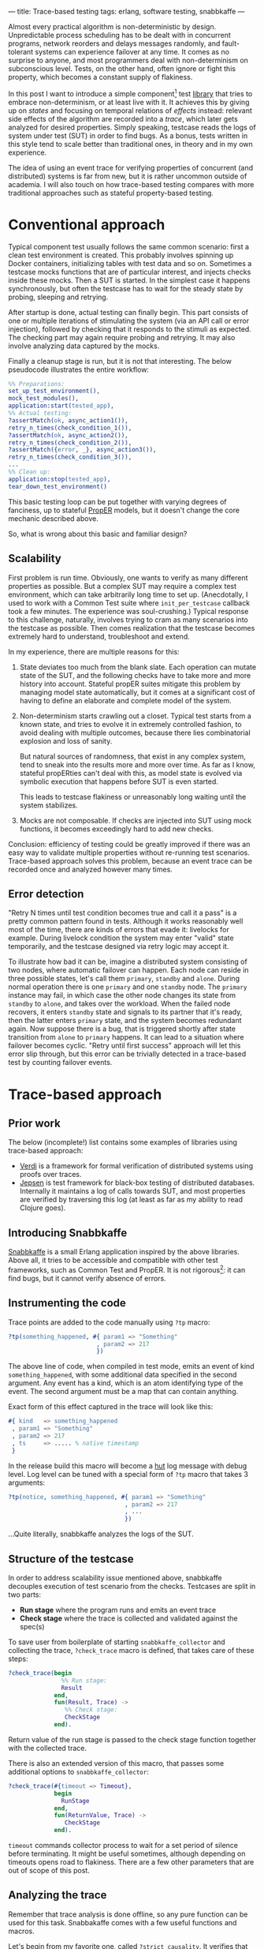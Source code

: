 ---
title: Trace-based testing
tags: erlang, software testing, snabbkaffe
---

Almost every practical algorithm is non-deterministic by
design. Unpredictable process scheduling has to be dealt with in
concurrent programs, network reorders and delays messages randomly,
and fault-tolerant systems can experience failover at any time. It
comes as no surprise to anyone, and most programmers deal with
non-determinism on subconscious level. Tests, on the other hand, often
ignore or fight this property, which becomes a constant supply of
flakiness.

In this post I want to introduce a simple component[fn:1] test [[https://github.com/klarna/snabbkaffe][library]]
that tries to embrace non-determinism, or at least live with it. It
achieves this by giving up on /states/ and focusing on temporal
relations of /effects/ instead: relevant side effects of the algorithm
are recorded into a /trace/, which later gets analyzed for desired
properties. Simply speaking, testcase reads the logs of system under
test (SUT) in order to find bugs. As a bonus, tests written in this
style tend to scale better than traditional ones, in theory and in my
own experience.

The idea of using an event trace for verifying properties of
concurrent (and distributed) systems is far from new, but it is rather
uncommon outside of academia. I will also touch on how trace-based
testing compares with more traditional approaches such as stateful
property-based testing.

* Conventional approach

Typical component test usually follows the same common scenario: first
a clean test environment is created. This probably involves spinning
up Docker containers, initializing tables with test data and so
on. Sometimes a testcase mocks functions that are of particular
interest, and injects checks inside these mocks. Then a SUT is
started. In the simplest case it happens synchronously, but often the
testcase has to wait for the steady state by probing, sleeping and
retrying.

After startup is done, actual testing can finally begin. This part
consists of one or multiple iterations of stimulating the system (via
an API call or error injection), followed by checking that it responds
to the stimuli as expected. The checking part may again require
probing and retrying. It may also involve analyzing data captured by
the mocks.

Finally a cleanup stage is run, but it is not that interesting. The
below pseudocode illustrates the entire workflow:

#+BEGIN_SRC erlang
%% Preparations:
set_up_test_environment(),
mock_test_modules(),
application:start(tested_app),
%% Actual testing:
?assertMatch(ok, async_action1()),
retry_n_times(check_condition_1()),
?assertMatch(ok, async_action2()),
retry_n_times(check_condition_2()),
?assertMatch({error, _}, async_action3()),
retry_n_times(check_condition_3()),
...
%% Clean up:
application:stop(tested_app),
tear_down_test_environment()
#+END_SRC

This basic testing loop can be put together with varying degrees of
fanciness, up to stateful [[https://proper-testing.github.io/][PropER]] models, but it doesn't change the
core mechanic described above.

So, what is wrong about this basic and familiar design?

** Scalability

First problem is run time. Obviously, one wants to verify as many
different properties as possible. But a complex SUT may require a
complex test environment, which can take arbitrarily long time to set
up. (Anecdotally, I used to work with a Common Test suite where
=init_per_testcase= callback took a few minutes. The experience was
soul-crushing.) Typical response to this challenge, naturally,
involves trying to cram as many scenarios into the testcase as
possible. Then comes realization that the testcase becomes extremely
hard to understand, troubleshoot and extend.

In my experience, there are multiple reasons for this:

1) State deviates too much from the blank slate. Each operation can
   mutate state of the SUT, and the following checks have to take more
   and more history into account. Stateful propER suites mitigate this
   problem by managing model state automatically, but it comes at a
   significant cost of having to define an elaborate and complete
   model of the system.
1) Non-determinism starts crawling out a closet. Typical test starts
   from a known state, and tries to evolve it in extremely controlled
   fashion, to avoid dealing with multiple outcomes, because there
   lies combinatorial explosion and loss of sanity.

   But natural sources of randomness, that exist in any complex
   system, tend to sneak into the results more and more over time. As
   far as I know, stateful propERties can't deal with this, as model
   state is evolved via symbolic execution that happens before SUT is
   even started.

   This leads to testcase flakiness or unreasonably long waiting until
   the system stabilizes.
1) Mocks are not composable. If checks are injected into SUT using
   mock functions, it becomes exceedingly hard to add new checks.

Conclusion: efficiency of testing could be greatly improved if there
was an easy way to validate multiple properties without re-running
test scenarios. Trace-based approach solves this problem, because an
event trace can be recorded once and analyzed however many times.

** Error detection

"Retry N times until test condition becomes true and call it a pass"
is a pretty common pattern found in tests. Although it works
reasonably well most of the time, there are kinds of errors that evade
it: livelocks for example. During livelock condition the system may
enter "valid" state temporarily, and the testcase designed via retry
logic may accept it.

To illustrate how bad it can be, imagine a distributed system
consisting of two nodes, where automatic failover can happen. Each
node can reside in three possible states, let's call them =primary=,
=standby= and =alone=. During normal operation there is one =primary=
and one =standby= node. The =primary= instance may fail, in which case
the other node changes its state from =standby= to =alone=, and takes
over the workload. When the failed node recovers, it enters =standby=
state and signals to its partner that it's ready, then the latter
enters =primary= state, and the system becomes redundant again. Now
suppose there is a bug, that is triggered shortly after state
transition from =alone= to =primary= happens. It can lead to a
situation where failover becomes cyclic. "Retry until first success"
approach will let this error slip through, but this error can be
trivially detected in a trace-based test by counting failover events.

* Trace-based approach

** Prior work

The below (incomplete!) list contains some examples of libraries using
trace-based approach:

 - [[https://github.com/uwplse/verdi][Verdi]] is a framework for formal verification of distributed systems
   using proofs over traces.
 - [[https://github.com/jepsen-io/jepsen][Jepsen]] is test framework for black-box testing of distributed
   databases. Internally it maintains a log of calls towards SUT, and
   most properties are verified by traversing this log (at least as
   far as my ability to read Clojure goes).

** Introducing Snabbkaffe

[[https://github.com/klarna/snabbkaffe][Snabbkaffe]] is a small Erlang application inspired by the above
libraries. Above all, it tries to be accessible and compatible with
other test frameworks, such as Common Test and PropER. It is not
rigorous[fn:conq]: it can find bugs, but it cannot verify absence of
errors.

** Instrumenting the code

Trace points are added to the code manually using =?tp= macro:

#+BEGIN_SRC erlang
?tp(something_happened, #{ param1 => "Something"
                         , param2 => 217
                         })
#+END_SRC

The above line of code, when compiled in test mode, emits an event of
kind =something_happened=, with some additional data specified in the
second argument. Any event has a kind, which is an atom identifying
type of the event. The second argument must be a map that can contain
anything.

Exact form of this effect captured in the trace will look like this:

#+BEGIN_SRC erlang
#{ kind   => something_happened
 , param1 => "Something"
 , param2 => 217
 , ts     => ..... % native timestamp
 }
#+END_SRC

In the release build this macro will become a [[https://github.com/tolbrino/hut][hut]] log message with
debug level. Log level can be tuned with a special form of =?tp= macro
that takes 3 arguments:

#+BEGIN_SRC erlang
?tp(notice, something_happened, #{ param1 => "Something"
                                 , param2 => 217
                                 , ...
                                 })
#+END_SRC

...Quite literally, snabbkaffe analyzes the logs of the SUT.

** Structure of the testcase

In order to address scalability issue mentioned above, snabbkaffe
decouples execution of test scenario from the checks. Testcases are
split in two parts:

 - *Run stage* where the program runs and emits an event trace
 - *Check stage* where the trace is collected and validated against
   the spec(s)

To save user from boilerplate of starting =snabbkaffe_collector= and
collecting the trace, =?check_trace= macro is defined, that takes care
of these steps:

#+BEGIN_SRC erlang
?check_trace(begin
               %% Run stage:
               Result
             end,
             fun(Result, Trace) ->
                %% Check stage:
                CheckStage
             end).
#+END_SRC

Return value of the run stage is passed to the check stage function
together with the collected trace.

There is also an extended version of this macro, that passes some
additional options to =snabbkaffe_collector=:

#+BEGIN_SRC erlang
?check_trace(#{timeout => Timeout},
             begin
               RunStage
             end,
             fun(ReturnValue, Trace) ->
                CheckStage
             end).
#+END_SRC

=timeout= commands collector process to wait for a set period of
silence before terminating. It might be useful sometimes, although
depending on timeouts opens road to flakiness. There are a few other
parameters that are out of scope of this post.

** Analyzing the trace

Remember that trace analysis is done offline, so any pure function can
be used for this task. Snabbakaffe comes with a few useful functions
and macros.

Let's begin from my favorite one, called =?strict_causality=. It
verifies that any event matching pattern =Cause=, is followed by
exactly one event that matches pattern =Effect=. It can be used to
encode "something results in another thing" type of properties, here's
just a few examples:

 * Every external request entering the system eventually gets
   processed
 * Killing a node results in failover

Consider an example:

#+BEGIN_SRC erlang
?strict_causality( #{kind := request, req_id := _Ref} %% Cause
                 , #{kind := reply,   req_id := _Ref} %% Effect
                 , Trace
                 )
#+END_SRC

=Cause= expression binds variables used in =Effect= expression, so the
above code reads as "for each request with request id equal to =_Ref=
there should be a reply with the same id".

There is also a sister macro that allows =Cause= without =Effect= (but
not vice versa), called =?causality=. It works similarly, although it
is used less often. Both =?strict_causality= and =?causality= are
based on the same powerful macro called =?find_pairs=:

#+BEGIN_SRC erlang
?find_pairs(Strict, Cause, Effect [, Guard], Trace)
#+END_SRC

Where =Cause= and =Effect= are pattern match expressions, =Guard= is
an optional predicate that allows to refine cause/effect matching, and
=Strict= is a boolean defining whether or not effects without a cause
are allowed. This macro returns a list of pairs of complimentary
events and singletons, that can be further analyzed, for example using
=?pair_max_depth= macro, which returns maximal nesting level. This can
be used e.g. to verify semaphore-like systems.

A few helper macros for extracting relevant data from the trace
deserve mention too. =?of_kind([kind1, kind2, ...], Trace)=,
unsurprisingly, filters events with certain
kinds. =?projection([field1, field2, ...], Trace)= extracts fields
from events to make data more manageable.

=?projection_complete= and =?projection_is_subset= macros check if
values of a field form a superset or a subset of a known
set. =snabbkaffe:unique/1= function checks that there are no duplicate
events.

In general it is advised to factor complex properties into small
manageable functions, like in the below example (taken from a real
project and stripped of irrelevant details):

#+BEGIN_SRC erlang
my_testcase(Config) ->
  Values = ...,
  ?check_trace(
     %% Run stage:
     begin
        ...
     end,
     %% Check stage:
     fun(_Ret, Trace) ->
         check_all_messages_were_received_once(Trace, Values),
         check_handler_pids(Trace)
     end).

check_all_messages_were_received_once(Trace, ExpectedValues) ->
  Handled = ?of_kind(handle_message, Trace),
  %% Check that all messages were handled:
  ?projection_complete(value, Handled, ExpectedValues),
  %% ...and each message was handled only once:
  snabbkaffe:unique(Handled).

check_handler_pids(Trace) ->
  %% Check that all messages were handled by the same process:
  PidsOfWorkers = ?projection(worker, ?of_kind(handle_message, Trace)),
  ?assertMatch([_], lists:usort(PidsOfWorkers)).
#+END_SRC

** Waiting for events

Run stage often needs to wait for something to happen. This can be
needed, for example, when some part of the system is activated
asynchronously. Retry loop will still work, of course, but sometimes
it's more convenient to wait for a certain trace event. =?block_until=
macro can be used in this situation:

#+BEGIN_SRC erlang
?check_trace(
  %% Run stage:
  begin
    %% Some async oparation:
    spawn(fun() ->
            timer:sleep(100),
            ?tp(started, #{ ... }),
            ...
          end),
    Timeout = infinity,
    BackInTime = 100,
    ?block_until(#{kind := started}, Timeout, BackInTime),
    ...
  end,
  ...
#+END_SRC

=?block_until= macro works like this: first it tries to find an event
in the history, going at most =BackInTime= milliseconds into the
past. If this succeeds, execution continues immediately, otherwise
calling process gets blocked until the event arrives or crashes after
timeout.

Although this macro can cover most scenarios, tuning two timings may
be tricky and error-prone. There is a more "atomic" version of this
macro, named =?wait_async_action=, which doesn't have to look into the
past:

#+BEGIN_SRC erlang
?wait_async_action(Action, Match, Timeout)
#+END_SRC

It starts waiting for =Action='s expected outcome event =Match= before
running it.

** PropER integration

Snabbkaffe works nicely with PropER. =?check_trace= macro can be used
to define stateless properties, and there is, in fact, a shortcut for
the most common way of doing this: =?forall_trace=. But when it comes
to stateful properties, things get more interesting on the
philosophical layer.

Stateful property based testing is an object of pride in the Erlang
community, and rightfully so. Nonetheless, I would argue that
trace-based approach is more efficient in the majority of cases. First
of all, remember that snabbkaffe strives to eliminate the state from
the equation and focus on effects. This makes trace-based and stateful
property-based testing almost mutually exclusive. For black-box and
gray-box testing[fn:st], side effects is all what matters, so
snabbkaffe fills this niche. On the other hand, stateful properties
are much better at increasing test coverage.

The below table highlights some of the benefits of each solution:

|                                               | Stateful propER                          | snabbkaffe         |
|-----------------------------------------------+------------------------------------------+--------------------|
| Purpose                                       | white-box                                | black and gray-box |
| Can handle non-determinism                    | no                                       | yes                |
| Elaborate model is needed                     | yes                                      | not necessarily    |
| Can reliably explore all states of the system | yes, with good enough model              | no                 |
| Shrinking                                     | yes                                      | no                 |
| Amount of boilerplate                         | high (need to define a lot of callbacks) | low                |


* Future posts

Here's a teaser of what's coming:

- Declarative error injection
- Rigorous trace-based models using [[https://github.com/parapluu/Concuerror][Concuerror]]

[fn:1] Since test levels are defined somewhat vaguely, here by
"component test" I mean testing of an entire OTP application, complete
with its supervisor tree, application dependencies and external
services that this application is meant to communicate with
(e.g. databases).

[fn:conq] But running it under Concuerror might partially mitigate
this

[fn:st] ...And for your customers. They can't observe the internal
state of the system, but they sure care about side effects of their
actions!
